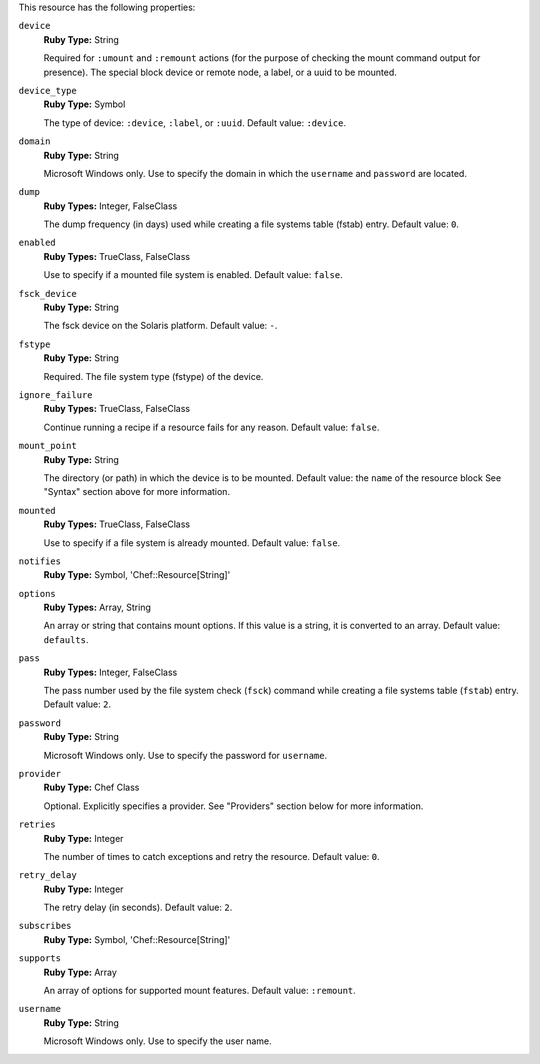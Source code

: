 .. The contents of this file may be included in multiple topics (using the includes directive).
.. The contents of this file should be modified in a way that preserves its ability to appear in multiple topics.

This resource has the following properties:

``device``
   **Ruby Type:** String

   Required for ``:umount`` and ``:remount`` actions (for the purpose of checking the mount command output for presence). The special block device or remote node, a label, or a uuid to be mounted.

``device_type``
   **Ruby Type:** Symbol

   The type of device: ``:device``, ``:label``, or ``:uuid``. Default value: ``:device``.

``domain``
   **Ruby Type:** String

   Microsoft Windows only. Use to specify the domain in which the ``username`` and ``password`` are located.
   
``dump``
   **Ruby Types:** Integer, FalseClass

   The dump frequency (in days) used while creating a file systems table (fstab) entry. Default value: ``0``.
   
``enabled``
   **Ruby Types:** TrueClass, FalseClass

   Use to specify if a mounted file system is enabled. Default value: ``false``.
   
``fsck_device``
   **Ruby Type:** String

   The fsck device on the Solaris platform. Default value: ``-``.
   
``fstype``
   **Ruby Type:** String

   Required. The file system type (fstype) of the device.
   
``ignore_failure``
   **Ruby Types:** TrueClass, FalseClass

   Continue running a recipe if a resource fails for any reason. Default value: ``false``.
   
``mount_point``
   **Ruby Type:** String

   The directory (or path) in which the device is to be mounted. Default value: the ``name`` of the resource block See "Syntax" section above for more information.
   
``mounted``
   **Ruby Types:** TrueClass, FalseClass

   Use to specify if a file system is already mounted. Default value: ``false``.
   
``notifies``
   **Ruby Type:** Symbol, 'Chef::Resource[String]'

   .. include:: ../../includes_resources_common/includes_resources_common_notification_notifies.rst

   .. include:: ../../includes_resources_common/includes_resources_common_notification_timers_12-5.rst

   .. include:: ../../includes_resources_common/includes_resources_common_notification_notifies_syntax.rst
   
``options``
   **Ruby Types:** Array, String

   An array or string that contains mount options. If this value is a string, it is converted to an array. Default value: ``defaults``.
   
``pass``
   **Ruby Types:** Integer, FalseClass

   The pass number used by the file system check (``fsck``) command while creating a file systems table (``fstab``) entry. Default value: ``2``.
   
``password``
   **Ruby Type:** String

   Microsoft Windows only. Use to specify the password for ``username``.
   
``provider``
   **Ruby Type:** Chef Class

   Optional. Explicitly specifies a provider. See "Providers" section below for more information.
   
``retries``
   **Ruby Type:** Integer

   The number of times to catch exceptions and retry the resource. Default value: ``0``.
   
``retry_delay``
   **Ruby Type:** Integer

   The retry delay (in seconds). Default value: ``2``.
   
``subscribes``
   **Ruby Type:** Symbol, 'Chef::Resource[String]'

   .. include:: ../../includes_resources_common/includes_resources_common_notification_subscribes.rst

   .. include:: ../../includes_resources_common/includes_resources_common_notification_timers_12-5.rst

   .. include:: ../../includes_resources_common/includes_resources_common_notification_subscribes_syntax.rst
   
``supports``
   **Ruby Type:** Array

   An array of options for supported mount features. Default value: ``:remount``.
   
``username``
   **Ruby Type:** String

   Microsoft Windows only. Use to specify the user name.
